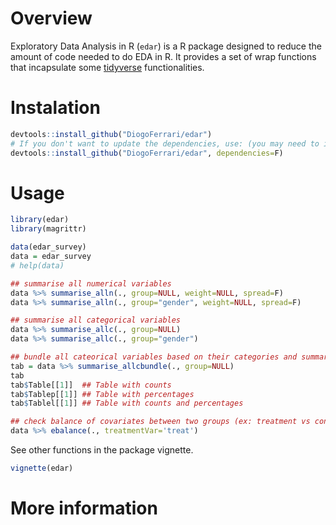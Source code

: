 
* Overview

Exploratory Data Analysis in R (~edar~)  is a R package designed to reduce the amount of code needed to do EDA in R. It provides a set of wrap functions that incapsulate some [[https://www.tidyverse.org/][tidyverse]] functionalities. 


* Instalation

# Install the development version (requires the package "devtools", so install it first if it is not installed already)

#+BEGIN_SRC R :exports code
devtools::install_github("DiogoFerrari/edar")
# If you don't want to update the dependencies, use: (you may need to install some dependencies manually)
devtools::install_github("DiogoFerrari/edar", dependencies=F)

#+END_SRC


* Usage

#+NAME: 
#+BEGIN_SRC R :exports both :results output :hlines yes :colnames yes
  library(edar)
  library(magrittr)

  data(edar_survey)
  data = edar_survey
  # help(data)

  ## summarise all numerical variables
  data %>% summarise_alln(., group=NULL, weight=NULL, spread=F)
  data %>% summarise_alln(., group="gender", weight=NULL, spread=F)

  ## summarise all categorical variables
  data %>% summarise_allc(., group=NULL)
  data %>% summarise_allc(., group="gender")

  ## bundle all cateorical variables based on their categories and summarise them
  tab = data %>% summarise_allcbundle(., group=NULL)
  tab
  tab$Table[[1]]  ## Table with counts
  tab$Tablep[[1]] ## Table with percentages
  tab$Tablel[[1]] ## Table with counts and percentages

  ## check balance of covariates between two groups (ex: treatment vs control, see Imbens, G. W., & Rubin, D. B., Causal inference in statistics, social, and biomedical sciences: an introduction (2015), : Cambridge University Press.) 
  data %>% ebalance(., treatmentVar='treat')

#+END_SRC

See other functions in the package vignette.

#+NAME: 
#+BEGIN_SRC R :exports code
vignette(edar)
#+END_SRC

* More information


